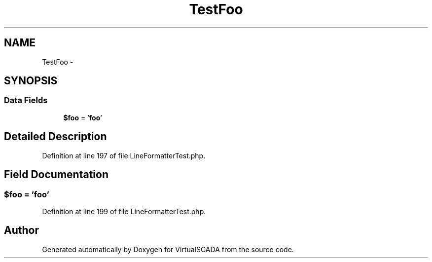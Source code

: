 .TH "TestFoo" 3 "Tue Apr 14 2015" "Version 1.0" "VirtualSCADA" \" -*- nroff -*-
.ad l
.nh
.SH NAME
TestFoo \- 
.SH SYNOPSIS
.br
.PP
.SS "Data Fields"

.in +1c
.ti -1c
.RI "\fB$foo\fP = '\fBfoo\fP'"
.br
.in -1c
.SH "Detailed Description"
.PP 
Definition at line 197 of file LineFormatterTest\&.php\&.
.SH "Field Documentation"
.PP 
.SS "$\fBfoo\fP = '\fBfoo\fP'"

.PP
Definition at line 199 of file LineFormatterTest\&.php\&.

.SH "Author"
.PP 
Generated automatically by Doxygen for VirtualSCADA from the source code\&.
